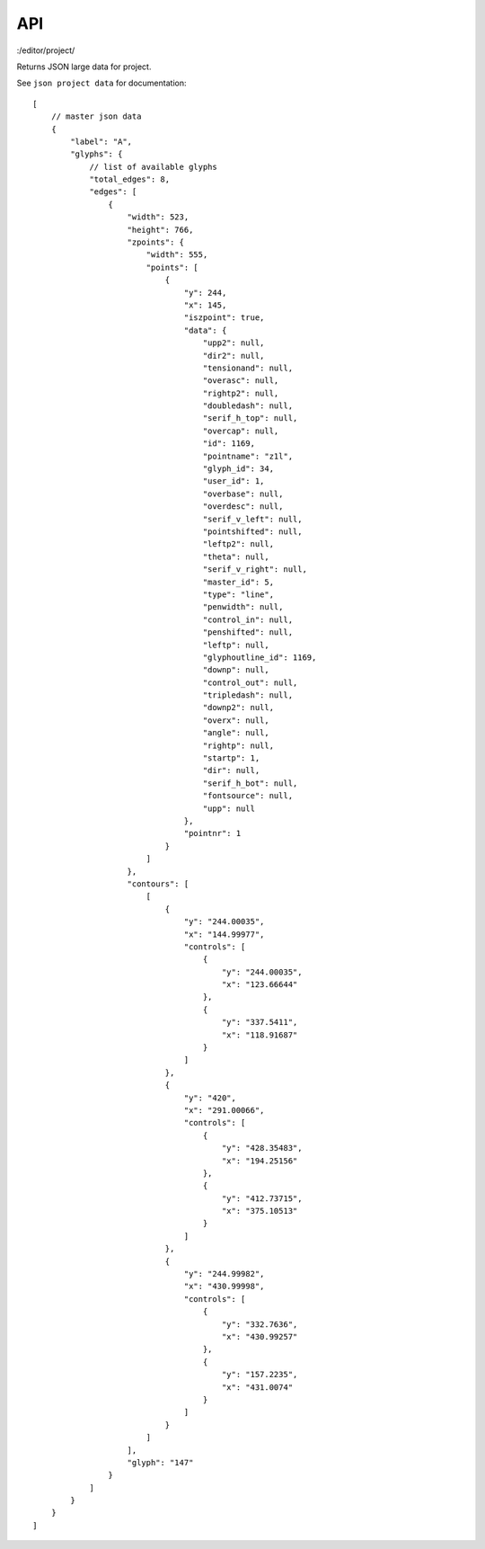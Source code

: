 API
===


:/editor/project/

Returns JSON large data for project.

See ``json project data`` for documentation::

    [
        // master json data
        {
            "label": "A",
            "glyphs": {
                // list of available glyphs
                "total_edges": 8, 
                "edges": [
                    {
                        "width": 523,
                        "height": 766, 
                        "zpoints": {
                            "width": 555, 
                            "points": [
                                {
                                    "y": 244, 
                                    "x": 145,
                                    "iszpoint": true,
                                    "data": {
                                        "upp2": null,
                                        "dir2": null,
                                        "tensionand": null,
                                        "overasc": null,
                                        "rightp2": null,
                                        "doubledash": null,
                                        "serif_h_top": null,
                                        "overcap": null,
                                        "id": 1169,
                                        "pointname": "z1l",
                                        "glyph_id": 34,
                                        "user_id": 1,
                                        "overbase": null,
                                        "overdesc": null,
                                        "serif_v_left": null,
                                        "pointshifted": null,
                                        "leftp2": null,
                                        "theta": null,
                                        "serif_v_right": null,
                                        "master_id": 5,
                                        "type": "line",
                                        "penwidth": null,
                                        "control_in": null,
                                        "penshifted": null,
                                        "leftp": null,
                                        "glyphoutline_id": 1169,
                                        "downp": null,
                                        "control_out": null,
                                        "tripledash": null,
                                        "downp2": null,
                                        "overx": null,
                                        "angle": null,
                                        "rightp": null,
                                        "startp": 1,
                                        "dir": null,
                                        "serif_h_bot": null,
                                        "fontsource": null,
                                        "upp": null
                                    }, 
                                    "pointnr": 1
                                }
                            ]
                        }, 
                        "contours": [
                            [
                                {
                                    "y": "244.00035",
                                    "x": "144.99977",
                                    "controls": [
                                        {
                                            "y": "244.00035",
                                            "x": "123.66644"
                                        }, 
                                        {
                                            "y": "337.5411",
                                            "x": "118.91687"
                                        }
                                    ]
                                },
                                {
                                    "y": "420",
                                    "x": "291.00066",
                                    "controls": [
                                        {
                                            "y": "428.35483",
                                            "x": "194.25156"
                                        }, 
                                        {
                                            "y": "412.73715",
                                            "x": "375.10513"
                                        }
                                    ]
                                },
                                {
                                    "y": "244.99982", 
                                    "x": "430.99998",
                                    "controls": [
                                        {
                                            "y": "332.7636",
                                            "x": "430.99257"
                                        }, 
                                        {
                                            "y": "157.2235",
                                            "x": "431.0074"
                                        }
                                    ]
                                }
                            ]
                        ],
                        "glyph": "147"
                    }
                ]
            }
        }
    ]
